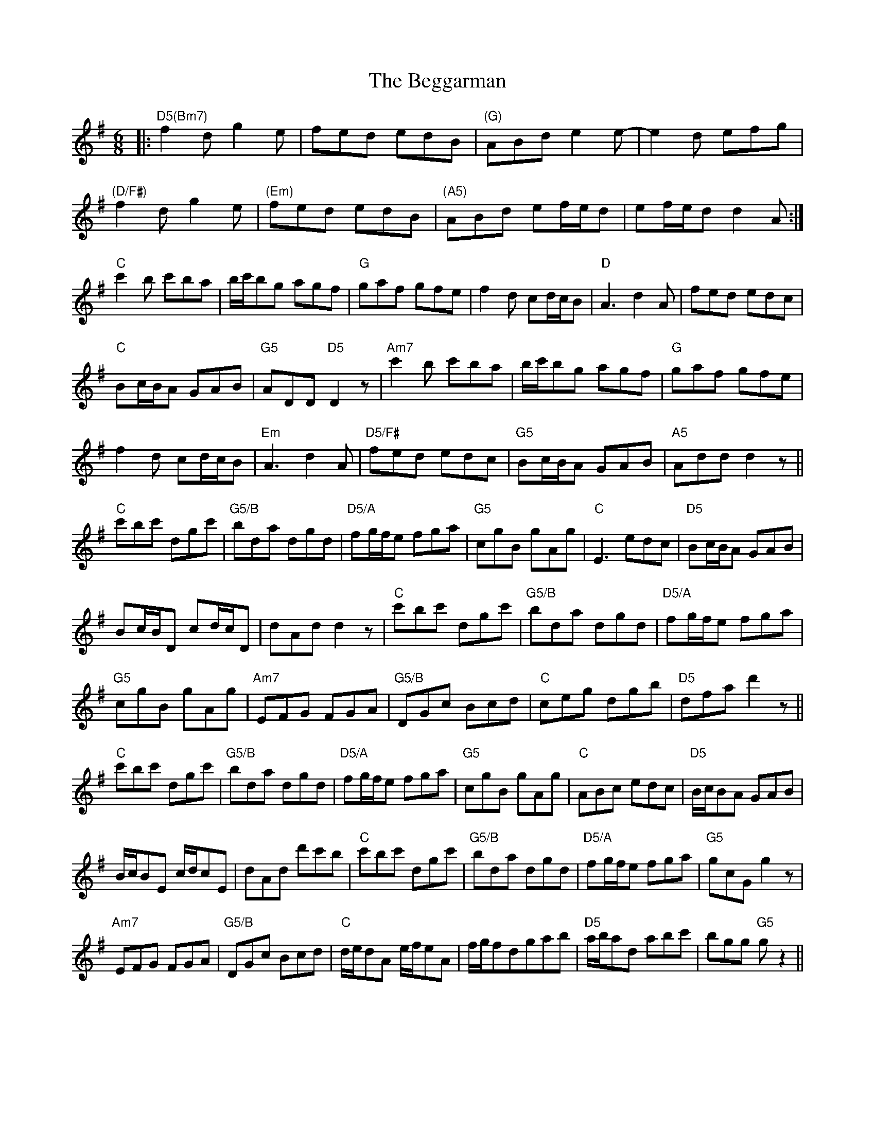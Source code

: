 X: 3229
T: Beggarman, The
R: jig
M: 6/8
K: Dmixolydian
|:"D5(Bm7)"f2d g2e|fed edB|"(G)"ABd e2e-|e2d efg|
"(D/F#)"f2d g2e|"(Em)"fed edB|"(A5)"ABd ef/e/d|ef/e/d d2A:|
"C"c'2b c'ba|b/c'/bg agf|"G"gaf gfe|f2d cd/c/B|"D"A3 d2A|fed edc|
"C"Bc/B/A GAB|"G5"ADD "D5"D2z|"Am7"c'2b c'ba|b/c'/bg agf|"G"gaf gfe|
f2d cd/c/B|"Em"A3 d2A|"D5/F#"fed edc|"G5"Bc/B/A GAB|"A5"Add d2z||
"C"c'bc' dgc'|"G5/B"bda dgd|"D5/A"fg/f/e fga|"G5"cgB gAg|"C"E3 edc|"D5"Bc/B/A GAB|
Bc/B/D cd/c/D|dAd d2z|"C"c'bc' dgc'|"G5/B"bda dgd|"D5/A"fg/f/e fga|
"G5"cgB gAg|"Am7"EFG FGA|"G5/B"DGc Bcd|"C"ceg dgb|"D5"dfa d'2z||
"C"c'bc' dgc'|"G5/B"bda dgd|"D5/A"fg/f/e fga|"G5"cgB gAg|"C"ABc edc|"D5"B/c/BA GAB|
B/c/BE c/d/cE|dAd d'c'b|"C"c'bc' dgc'|"G5/B"bda dgd|"D5/A"fg/f/e fga|"G5"gcG g2z|
"Am7"EFG FGA|"G5/B"DGc Bcd|"C"d/e/dA e/f/eA|f/g/fdgab|"D5"a/b/ad abc'|bgg"G5" gz2||

